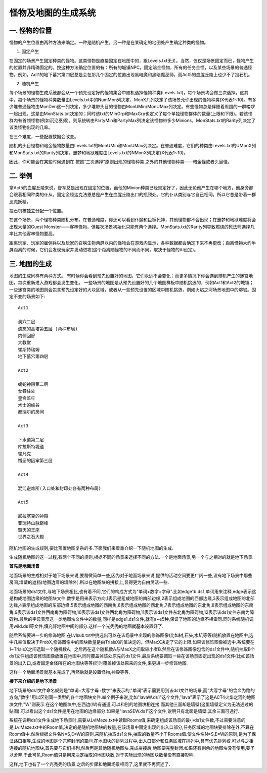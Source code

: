 .. _怪物及地图的生成系统:

怪物及地图的生成系统
===============================================================================


一. 怪物的位置
-------------------------------------------------------------------------------
怪物的产生位置由两种方法来确定。一种是随机产生，另一种是在某确定的地图处产生确定种类的怪物。 

1. 固定产生

在固定的场景产生固定种类的怪物。这类怪物是直接固定在地图中的，跟Levels.txt无关。当然，仅仅是场景固定而已，怪物产生的位置并非精确固定的。按这种方法确定位置的有：所有的城镇NPC，固定暗金怪物，所有的任务金怪，以及某些场景的普通怪物。例如，Act1的地下墓穴第四层总是会在那几个固定的位置出现黑暗魔和黑暗魔巫师，而Act5的血腥丘陵上也少不了投石机。

2. 随机产生

每个场景的怪物生成系统都会从一个预先设定好的怪物集合中随机选择怪物种类(Levels.txt)，每个场景均会做三次选择。这其中，每个场景的怪物种类数量由Levels.txt中的NumMon列决定，MonX几列决定了该场景允许出现的怪物种类(X代表1~10)。有多少堆普通怪物由MonDen这一列决定，多少堆带头目的怪物由MonUMin/MonUMax列决定。有些怪物总是伴随着周围的一群喽啰一起出现，这是由MonStats.txt决定的；同时该txt的MinGrp和MaxGrp也定义了每个单独怪物群体的数量(上限和下限)。若该怪群内有首领怪物(例如沉沦巫师)，则系统转由PartyMin和PartyMax列决定该怪物带多少Minions。MonStats.txt的Rarity列决定了该类怪物出现的几率。

在三个难度，一些配置数据会改变。

随机的头目怪物和暗金怪物数量由Levels.txt的MonUMin和MonUMax列决定。在普通难度，它们的种类由Levels.txt的UMonX列和MonStats.txt的Rarity列决定，噩梦和地狱难度由Levels.txt的NMonX列决定(X代表1~10)。

因此，你可能会在某些时候遇到在 按照“三次选择”原则出现的怪物种类 之外的其他怪物种类——暗金怪或者头目怪。


二. 举例
-------------------------------------------------------------------------------
拿Act5的血腥丘陵来说，督军总是出现在固定的位置。而他的Minion种类已经规定好了，因此无论他产生在哪个地方，他身旁都会跟着相同种类的仆从。固定金怪达克法恩总是产生在血腥丘陵出口的瓶颈处。它的仆从类别与它自己相同，所以它总是带着一群恶魔妖精。

投石机被独立分配一个位置。

在这个场景，两个怪物种类随机分布。在普通难度，你还可以看到仆魔和巨锤死神，其他怪物都不会出现；在噩梦和地狱难度将会出现大量的Guest Monster——客串怪物，但每次场景初始化只能有两个选择。MonStats.txt的Rarity列导致燃烧的死法师选择几率比其他客串怪物要高。

距离玩家、玩家的雇佣兵以及玩家的召唤生物两屏以内的怪物会在游戏内显示，各种数据都会确定下来不再更改；距离怪物大约半屏距离的时候，它们会发现玩家并发动进攻(这个距离随怪物的不同而不同，取决于怪物的AI设定)。


三. 地图的生成
-------------------------------------------------------------------------------
地图的生成同样有两种方式。 有时候你会看到预先设置好的地图，它们永远不会变化；而更多情况下你会遇到随机产生的迷宫地图，每次重新进入游戏都会发生变化。
一些场景的地图是从预先设置好的几个地图样板中随机挑选的，例如Act1和Act2的城镇；一些迷宫类的地图则会包含预先设定好的大块区域，或者从一些预先设置的区域中随机挑选，例如火焰之河场景地图中的熔岩。固定不变的场景如下::

	Act1

	洞穴二层
	遗忘的高塔第五层 (两种布局)
	内侧回廊
	大教堂
	崔斯特瑞姆
	地下墓穴第四层
	
	Act2
	
	蝮蛇神殿第二层
	女眷住处
	皇宫监牢
	术士的峡谷
	都瑞尔的房间
	
	Act3
	
	下水道第二层
	库拉斯特堤道
	崔凡克
	憎恶的囚牢第三层
	
	Act4
	
	混沌避难所(入口处和封印处各有两种布局)
	
	Act5
	
	尼拉塞克的神殿
	亚瑞特山脉巅峰
	毁灭的王座
	世界之石大殿

随机地图的生成规则,要比预置地图复杂的多.下面我们来着重介绍一下随机地图的生成.

生成随机地图的这一过程,有两个不同的规则,根据不同的场景来选择不同的方法.一个是地面场景,另一个与之相对的就是地下场景.

**首先是地面场景**

地面场景的生成相对于地下场景来说,要稍微简单一些,因为对于地面场景来说,提供的活动空间要更广阔一些,没有地下场景中那些房间,墙壁的遮挡(地图边缘的墙除外).所以在地图块的拼接上,显得更为自由灵活一些.

地面场景的ds1文件,与地下场景相比,也有着不同,它们的构成方式为"单词+数字+字母".比如edge1b.ds1,单词用来注释,edge表示这是构成地图边缘的地图块文件,数字是用来表示方向,1表示是组成地图的南部边缘,2表示组成地图的西部边缘,3表示组成地图的北部边缘,4表示组成地图的东部边缘,5表示组成地图的西南角,6表示组成地图的西北角,7表示组成地图的东北角,8表示组成地图的东南角,9表示该ds1文件西南角为障碍物,10表示该ds1文件西北角为障碍物,11表示该ds1文件东北角为障碍物,12表示该ds1文件东南为障碍物.最后的字母表示这一类地图块文件中的数量,同样是edge1.ds1文件,就有a~e5种,保证了地图的边缘不相雷同.同时系统随机调用wild.ds1等文件,填充好地图中间的部分.这样一个光秃秃的地图就基本设置好了.

随后系统要进一步的修饰地图,在Lvlsub.txt中挑选出可以在该场景中出现的修饰图像(比如树,石头,水坑等等)随机放置在地图中,选中几率值取决于ProbX,修饰图像中的图块数量是由TrialsX的值决定的，但MaxX决定了它的上限.如果该修饰图像被选中,系统要在1~TrialsX之间选取一个随机数A，之后再在这个随机数A与MaxX之间取较小者B.然后在该修饰图像包含的ds1文件中,随机抽取B个ds1文件组成该修饰图像放置在地图中,同时覆盖掉该处原先的ds1文件.最后系统要调取一些在该场景固定出现的ds1文件(比如该场景的出入口,或者固定金怪所在的地图块等等)同时覆盖掉该处原来的文件,来更进一步修饰地图.

这样一个地面场景就基本完成了,再然后就是设置怪物,神殿等等.

**接下来介绍的是地下场景**

地下场景的ds1文件命名规则是"单词+大写字母+数字"来表示的,"单词"表示需要用到该ds1文件的场景,而"大写字母"的含义为路的方向,"数字"用以区别同一类型的各个地图块文件.举个例子来说,比如"lavaW.ds1"这个文件,"lava"表示了这是ACT4火焰之河的地图块文件,"W"则表示:在这个地图块中,在西边(W)有通道,可以和别的地图块相连接,而其他三面却是墙壁(这里墙壁定义为无法通过的贴图).可以看出这个ds1文件是用在地图的边缘部分.如果是"lavaSEW.ds1"这个文件,说明只有北面是墙壁,其余三面可通行.

系统在调用ds1文件生成地下场景时,需要从LvlMaze.txt中读取Rooms值,来确定组成该场景的最小ds1文件数,不过需要注意的是,LvlMaze.txt中的Room值,决定的是随机地图块的数量,在该场景中固定出现的出入口部分,任务区域的地图块要排除在外,不算在Room值中.然后根据文件名N=S,E=W的原则,来随机抽取ds1文件,抽取的数量不小于Rooms值.使文件名N=S,E=W的原则,是为了保证路口相等,生成的地图是个完整封闭的空间.在地图块的排列过程中,出入口部分和任务区域在排列中,具有优先排列权.可以与之相连接的随机地图块,首先要与它们排列,然后再是其他随机地图块.完成拼接后,地图要完整封闭.如果还有剩余的地图块没有使用,要予以舍弃.于此可见,Room值只是用来决定抽取的地图块数,对于实际出现的地图块数量没有直接影响.

这样,地下也有了一个光秃秃的场景,之后的步骤和地面场景相同了,这里就不再赘述了.